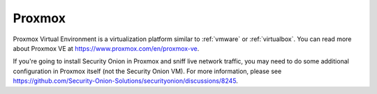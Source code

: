 .. _proxmox:

Proxmox
=======

Proxmox Virtual Environment is a virtualization platform similar to :ref:`vmware` or :ref:`virtualbox`. You can read more about Proxmox VE at https://www.proxmox.com/en/proxmox-ve.

If you're going to install Security Onion in Proxmox and sniff live network traffic, you may need to do some additional configuration in Proxmox itself (not the Security Onion VM). For more information, please see https://github.com/Security-Onion-Solutions/securityonion/discussions/8245.
